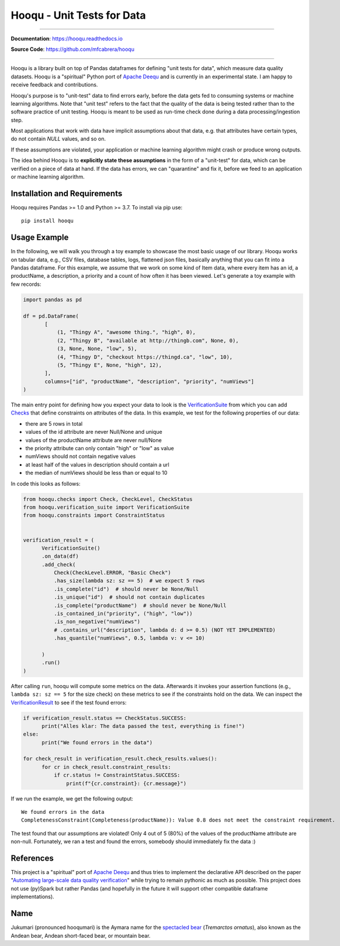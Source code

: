 ===============================
Hooqu - Unit Tests for Data
===============================

.. image:: https://img.shields.io/pypi/v/hooqu.svg
        :target: https://pypi.python.org/pypi/hooqu
.. image:: https://travis-ci.com/mfcabrera/hooqu.svg?token=pq89mpsBBBTg11hAgCHH&branch=master
        :target: https://travis-ci.com/mfcabrera/hooqu
.. image:: https://readthedocs.org/projects/hooqu/badge/?version=latest
        :target: https://hooqu.readthedocs.io/en/latest/?badge=latest
        :alt: Documentation Status
.. image:: https://pyup.io/repos/github/mfcabrera/hooqu/shield.svg
     :target: https://pyup.io/repos/github/mfcabrera/hooqu/
     :alt: Updates

----------

**Documentation**: https://hooqu.readthedocs.io

**Source Code**: https://github.com/mfcabrera/hooqu

----------

Hooqu is a library built on top of Pandas dataframes for defining "unit tests for data",
which measure data quality datasets.
Hooqu is a "spiritual" Python port of `Apache Deequ <https://github.com/awslabs/deequ/>`_ and
is currently in an experimental state. I am happy to receive feedback and contributions.

Hooqu's purpose is to "unit-test" data to find errors early, before
the data gets fed to consuming systems or machine learning
algorithms. Note that "unit test" refers to the fact that the quality
of the data is being tested rather than to the software practice of
unit testing.  Hooqu is meant to be used as run-time check done during
a data processing/ingestion step.

Most applications that work with data have implicit assumptions about
that data, e.g. that attributes have certain types, do not contain
*NULL* values, and so on.

If these assumptions are violated, your application or machine
learning algorithm might crash or produce wrong outputs.

The idea behind Hooqu is to **explicitly state these assumptions** in the form of a
"unit-test" for data, which can be verified on a piece of data at
hand. If the data has errors, we can "quarantine" and fix it, before
we feed to an application or machine learning algorithm.



Installation and Requirements
-------------------------------

Hooqu requires Pandas >= 1.0 and Python >= 3.7. To install via pip use:

::

   pip install hooqu



Usage Example
-------------

In the following, we will walk you through a toy example to showcase
the most basic usage of our library.  Hooqu works on tabular data,
e.g., CSV files, database tables, logs, flattened json files,
basically anything that you can fit into a Pandas dataframe.  For this
example, we assume that we work on some kind of Item data, where every
item has an id, a productName, a description, a priority and a count
of how often it has been viewed. Let's generate a toy example with few
records:

.. code:: python

   import pandas as pd

   df = pd.DataFrame(
          [
              (1, "Thingy A", "awesome thing.", "high", 0),
              (2, "Thingy B", "available at http://thingb.com", None, 0),
              (3, None, None, "low", 5),
              (4, "Thingy D", "checkout https://thingd.ca", "low", 10),
              (5, "Thingy E", None, "high", 12),
          ],
          columns=["id", "productName", "description", "priority", "numViews"]
   )


The main entry point for defining how you expect your data to look is
the `VerificationSuite
<https://hooqu.readthedocs.io/en/latest/hooqu.html#hooqu.verification_suite.VerificationSuite>`_
from which you can add `Checks
<https://hooqu.readthedocs.io/en/latest/hooqu.html#module-hooqu.checks>`_
that define constraints on attributes of the data. In this example, we
test for the following properties of our data:

- there are 5 rows in total
- values of the id attribute are never Null/None and unique
- values of the productName attribute are never null/None
- the priority attribute can only contain "high" or "low" as value
- numViews should not contain negative values
- at least half of the values in description should contain a url
- the median of numViews should be less than or equal to 10

In code this looks as follows:

.. code:: python

    from hooqu.checks import Check, CheckLevel, CheckStatus
    from hooqu.verification_suite import VerificationSuite
    from hooqu.constraints import ConstraintStatus


    verification_result = (
          VerificationSuite()
          .on_data(df)
          .add_check(
              Check(CheckLevel.ERROR, "Basic Check")
              .has_size(lambda sz: sz == 5)  # we expect 5 rows
              .is_complete("id")  # should never be None/Null
              .is_unique("id")  # should not contain duplicates
              .is_complete("productName")  # should never be None/Null
              .is_contained_in("priority", ("high", "low"))
              .is_non_negative("numViews")
              # .contains_url("description", lambda d: d >= 0.5) (NOT YET IMPLEMENTED)
              .has_quantile("numViews", 0.5, lambda v: v <= 10)

          )
          .run()
    )



After calling ``run``, hooqu will compute some metrics on the data. Afterwards it invokes your assertion functions
(e.g., ``lambda sz: sz == 5`` for the size check) on these metrics to see if the constraints hold on the data.
We can inspect the `VerificationResult <https://github.com/mfcabrera/hooqu/blob/b2c522854c674db9496c89d540df3fe4bb30d882/hooqu/verification_suite.py#L17>`_ to see if the test found errors:

.. code:: python

    if verification_result.status == CheckStatus.SUCCESS:
          print("Alles klar: The data passed the test, everything is fine!")
    else:
          print("We found errors in the data")

    for check_result in verification_result.check_results.values():
          for cr in check_result.constraint_results:
              if cr.status != ConstraintStatus.SUCCESS:
                  print(f"{cr.constraint}: {cr.message}")

If we run the example, we get the following output:

::

   We found errors in the data
   CompletenessConstraint(Completeness(productName)): Value 0.8 does not meet the constraint requirement.

The test found that our assumptions are violated! Only 4 out of 5 (80%) of the values of the productName attribute are non-null.
Fortunately, we ran a test and found the errors, somebody should immediately fix the data :)


References
----------

This project is a "spiritual" port of `Apache Deequ <https://github.com/awslabs/deequ/>`_ and thus tries to implement
the declarative API described on the paper "`Automating large-scale data quality verification <http://www.vldb.org/pvldb/vol11/p1781-schelter.pdf>`_"
while trying to remain pythonic as much as possible. This project does not use (py)Spark but rather
Pandas (and hopefully in the future it will support other compatible dataframe implementations).


Name
----

Jukumari (pronounced hooqumari) is the Aymara name for the `spectacled bear <https://en.wikipedia.org/wiki/Spectacled_bear>`_ (*Tremarctos ornatus*), also known as the Andean
bear, Andean short-faced bear, or mountain bear.
